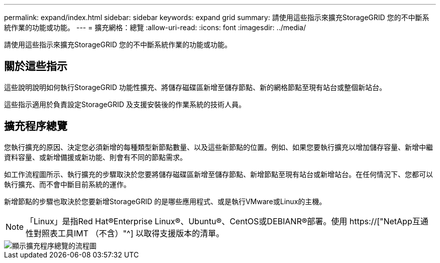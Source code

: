 ---
permalink: expand/index.html 
sidebar: sidebar 
keywords: expand grid 
summary: 請使用這些指示來擴充StorageGRID 您的不中斷系統作業的功能或功能。 
---
= 擴充網格：總覽
:allow-uri-read: 
:icons: font
:imagesdir: ../media/


[role="lead"]
請使用這些指示來擴充StorageGRID 您的不中斷系統作業的功能或功能。



== 關於這些指示

這些說明說明如何執行StorageGRID 功能性擴充、將儲存磁碟區新增至儲存節點、新的網格節點至現有站台或整個新站台。

這些指示適用於負責設定StorageGRID 及支援安裝後的作業系統的技術人員。



== 擴充程序總覽

您執行擴充的原因、決定您必須新增的每種類型新節點數量、以及這些新節點的位置。例如、如果您要執行擴充以增加儲存容量、新增中繼資料容量、或新增備援或新功能、則會有不同的節點需求。

如工作流程圖所示、執行擴充的步驟取決於您要將儲存磁碟區新增至儲存節點、新增節點至現有站台或新增站台。在任何情況下、您都可以執行擴充、而不會中斷目前系統的運作。

新增節點的步驟也取決於您要新增StorageGRID 的是哪些應用程式、或是執行VMware或Linux的主機。


NOTE: 「Linux」是指Red Hat®Enterprise Linux®、Ubuntu®、CentOS或DEBIANR®部署。使用 https://["NetApp互通性對照表工具IMT （不含）"^] 以取得支援版本的清單。

image::../media/expansion_workflow.png[顯示擴充程序總覽的流程圖]
